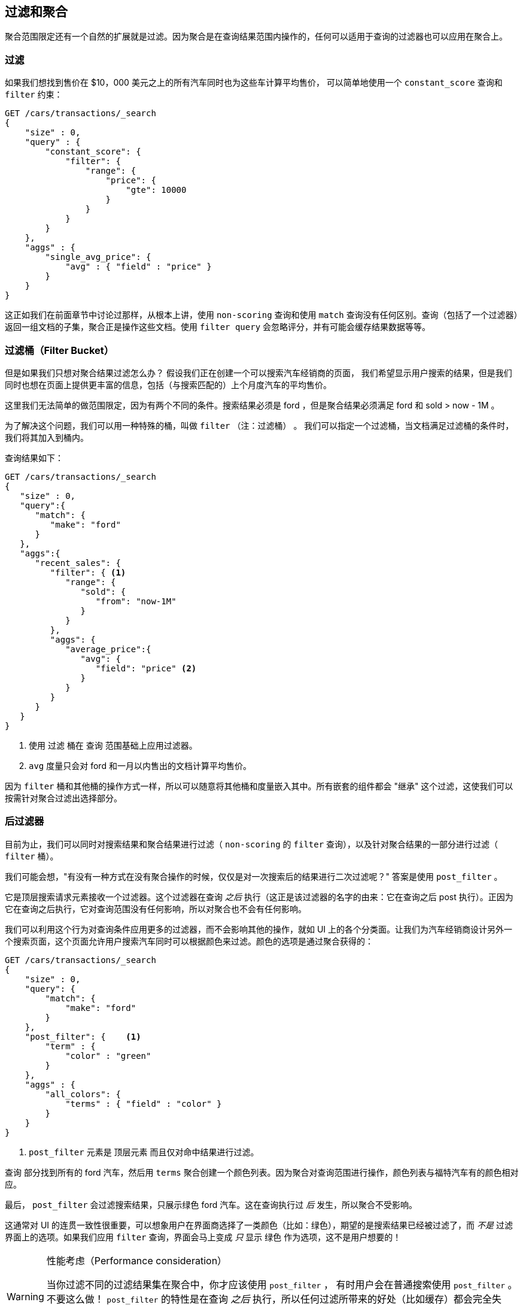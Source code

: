 [[_filtering_queries_and_aggregations]]
== 过滤和聚合

聚合范围限定还有一个自然的扩展就是过滤。因为聚合是在查询结果范围内操作的，任何可以适用于查询的过滤器也可以应用在聚合上。

[float="true"]
=== 过滤
如果我们想找到售价在 $10，000 美元之上的所有汽车同时也为这些车计算平均售价，((("filtering", "serch query results")))((("filtering query")))
((("queries"))) 可以简单地使用一个 `constant_score` 查询和 `filter` 约束：

[source,js]
--------------------------------------------------
GET /cars/transactions/_search
{
    "size" : 0,
    "query" : {
        "constant_score": {
            "filter": {
                "range": {
                    "price": {
                        "gte": 10000
                    }
                }
            }
        }
    },
    "aggs" : {
        "single_avg_price": {
            "avg" : { "field" : "price" }
        }
    }
}
--------------------------------------------------
// SENSE: 300_Aggregations/45_filtering.json

这正如我们在前面章节中讨论过那样，从根本上讲，使用 `non-scoring` 查询和使用 `match` 查询没有任何区别。查询（包括了一个过滤器）返回一组文档的子集，聚合正是操作这些文档。使用 `filter query` 会忽略评分，并有可能会缓存结果数据等等。

[float="true"]
=== 过滤桶（Filter Bucket）

但是如果我们只想对聚合结果过滤怎么办？((("filtering", "aggregation results, not the query")))((("aggregations", "filtering just aggregations"))) 假设我们正在创建一个可以搜索汽车经销商的页面，
我们希望显示用户搜索的结果，但是我们同时也想在页面上提供更丰富的信息，包括（与搜索匹配的）上个月度汽车的平均售价。

这里我们无法简单的做范围限定，因为有两个不同的条件。搜索结果必须是 +ford+ ，但是聚合结果必须满足 +ford+
和 +sold > now - 1M+ 。

为了解决这个问题，我们可以用一种特殊的桶，叫做 `filter` （注：过滤桶） 。((("filter bucket")))((("buckets", "filter"))) 我们可以指定一个过滤桶，当文档满足过滤桶的条件时，我们将其加入到桶内。

查询结果如下：

[source,js]
--------------------------------------------------
GET /cars/transactions/_search
{
   "size" : 0,
   "query":{
      "match": {
         "make": "ford"
      }
   },
   "aggs":{
      "recent_sales": {
         "filter": { <1>
            "range": {
               "sold": {
                  "from": "now-1M"
               }
            }
         },
         "aggs": {
            "average_price":{
               "avg": {
                  "field": "price" <2>
               }
            }
         }
      }
   }
}
--------------------------------------------------
// SENSE: 300_Aggregations/45_filtering.json
<1> 使用 `过滤` 桶在 `查询` 范围基础上应用过滤器。
<2> `avg` 度量只会对 +ford+ 和一月以内售出的文档计算平均售价。

因为 `filter` 桶和其他桶的操作方式一样，所以可以随意将其他桶和度量嵌入其中。所有嵌套的组件都会 "继承" 这个过滤，这使我们可以按需针对聚合过滤出选择部分。

[float="true"]
=== 后过滤器

目前为止，我们可以同时对搜索结果和聚合结果进行过滤（ `non-scoring` 的 `filter` 查询），以及针对聚合结果的一部分进行过滤（ `filter` 桶）。

我们可能会想，"有没有一种方式在没有聚合操作的时候，仅仅是对一次搜索后的结果进行二次过滤呢？"((("filtering", "search results, not the aggregation")))((("post filter"))) 答案是使用 `post_filter` 。

它是顶层搜索请求元素接收一个过滤器。这个过滤器在查询 _之后_ 执行（这正是该过滤器的名字的由来：它在查询之后 +post+ 执行）。正因为它在查询之后执行，它对查询范围没有任何影响，所以对聚合也不会有任何影响。

我们可以利用这个行为对查询条件应用更多的过滤器，而不会影响其他的操作，就如 UI 上的各个分类面。让我们为汽车经销商设计另外一个搜索页面，这个页面允许用户搜索汽车同时可以根据颜色来过滤。颜色的选项是通过聚合获得的：


[source,js]
--------------------------------------------------
GET /cars/transactions/_search
{
    "size" : 0,
    "query": {
        "match": {
            "make": "ford"
        }
    },
    "post_filter": {    <1>
        "term" : {
            "color" : "green"
        }
    },
    "aggs" : {
        "all_colors": {
            "terms" : { "field" : "color" }
        }
    }
}
--------------------------------------------------
// SENSE: 300_Aggregations/45_filtering.json
<1> `post_filter` 元素是 +顶层元素+ 而且仅对命中结果进行过滤。

`查询` 部分找到所有的 +ford+ 汽车，然后用 `terms` 聚合创建一个颜色列表。因为聚合对查询范围进行操作，颜色列表与福特汽车有的颜色相对应。

最后， `post_filter` 会过滤搜索结果，只展示绿色 +ford+ 汽车。这在查询执行过 _后_ 发生，所以聚合不受影响。

这通常对 UI 的连贯一致性很重要，可以想象用户在界面商选择了一类颜色（比如：绿色），期望的是搜索结果已经被过滤了，而 _不是_ 过滤界面上的选项。如果我们应用 `filter` 查询，界面会马上变成 _只_ 显示 +绿色+ 作为选项，这不是用户想要的！

[WARNING]
.性能考虑（Performance consideration）
====
当你过滤不同的过滤结果集在聚合中，你才应该使用 `post_filter` ，((("post filter", "performance and"))) 有时用户会在普通搜索使用 `post_filter` 。
不要这么做！ `post_filter` 的特性是在查询 _之后_ 执行，所以任何过滤所带来的好处（比如缓存）都会完全失去。

 `post_filter` 应该只在我们需要不同过滤时，只与聚合一起使用。
====

[float="true"]
=== 小结（Recap）

选择合适类型的过滤（如：搜索命中、聚合或两者兼有）通常和我们期望如何表现用户交互有关。选择合适的过滤器（或组合）取决于我们期望如何将结果呈现给用户。

 - 在 `filter` 过滤中的 `non-scoring` 查询，同时影响搜索结果和聚合结果。
 - `filter` 桶影响聚合。
 - `post_filter` 只影响搜索结果。
